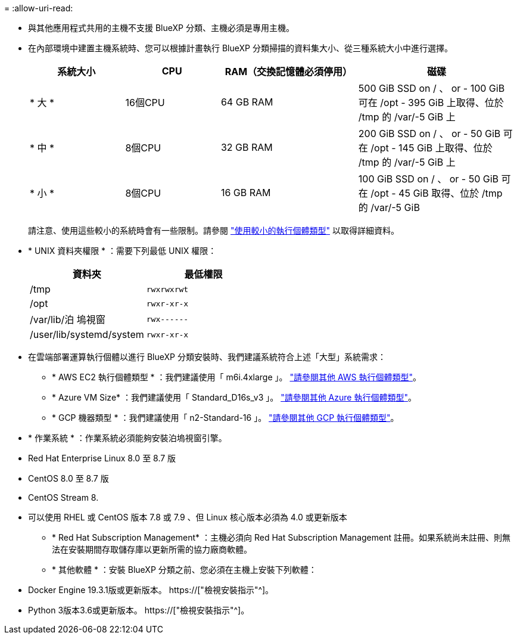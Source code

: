 = 
:allow-uri-read: 


* 與其他應用程式共用的主機不支援 BlueXP 分類、主機必須是專用主機。


* 在內部環境中建置主機系統時、您可以根據計畫執行 BlueXP 分類掃描的資料集大小、從三種系統大小中進行選擇。
+
[cols="18,18,26,30"]
|===
| 系統大小 | CPU | RAM（交換記憶體必須停用） | 磁碟 


| * 大 * | 16個CPU | 64 GB RAM | 500 GiB SSD on / 、 or - 100 GiB 可在 /opt - 395 GiB 上取得、位於 /tmp 的 /var/-5 GiB 上 


| * 中 * | 8個CPU | 32 GB RAM | 200 GiB SSD on / 、 or - 50 GiB 可在 /opt - 145 GiB 上取得、位於 /tmp 的 /var/-5 GiB 上 


| * 小 * | 8個CPU | 16 GB RAM | 100 GiB SSD on / 、 or - 50 GiB 可在 /opt - 45 GiB 取得、位於 /tmp 的 /var/-5 GiB 
|===
+
請注意、使用這些較小的系統時會有一些限制。請參閱 link:concept-cloud-compliance.html#using-a-smaller-instance-type["使用較小的執行個體類型"] 以取得詳細資料。

* * UNIX 資料夾權限 * ：需要下列最低 UNIX 權限：
+
[cols="25,25"]
|===
| 資料夾 | 最低權限 


| /tmp | `rwxrwxrwt` 


| /opt | `rwxr-xr-x` 


| /var/lib/泊 塢視窗 | `rwx------` 


| /user/lib/systemd/system | `rwxr-xr-x` 
|===
* 在雲端部署運算執行個體以進行 BlueXP 分類安裝時、我們建議系統符合上述「大型」系統需求：
+
** * AWS EC2 執行個體類型 * ：我們建議使用「 m6i.4xlarge 」。 link:reference-instance-types.html#aws-instance-types["請參閱其他 AWS 執行個體類型"^]。
** * Azure VM Size* ：我們建議使用「 Standard_D16s_v3 」。 link:reference-instance-types.html#azure-instance-types["請參閱其他 Azure 執行個體類型"^]。
** * GCP 機器類型 * ：我們建議使用「 n2-Standard-16 」。 link:reference-instance-types.html#gcp-instance-types["請參閱其他 GCP 執行個體類型"^]。


* * 作業系統 * ：作業系統必須能夠安裝泊塢視窗引擎。


* Red Hat Enterprise Linux 8.0 至 8.7 版
* CentOS 8.0 至 8.7 版
* CentOS Stream 8.
* 可以使用 RHEL 或 CentOS 版本 7.8 或 7.9 、但 Linux 核心版本必須為 4.0 或更新版本
+
** * Red Hat Subscription Management* ：主機必須向 Red Hat Subscription Management 註冊。如果系統尚未註冊、則無法在安裝期間存取儲存庫以更新所需的協力廠商軟體。
** * 其他軟體 * ：安裝 BlueXP 分類之前、您必須在主機上安裝下列軟體：


* Docker Engine 19.3.1版或更新版本。 https://["檢視安裝指示"^]。
* Python 3版本3.6或更新版本。 https://["檢視安裝指示"^]。

